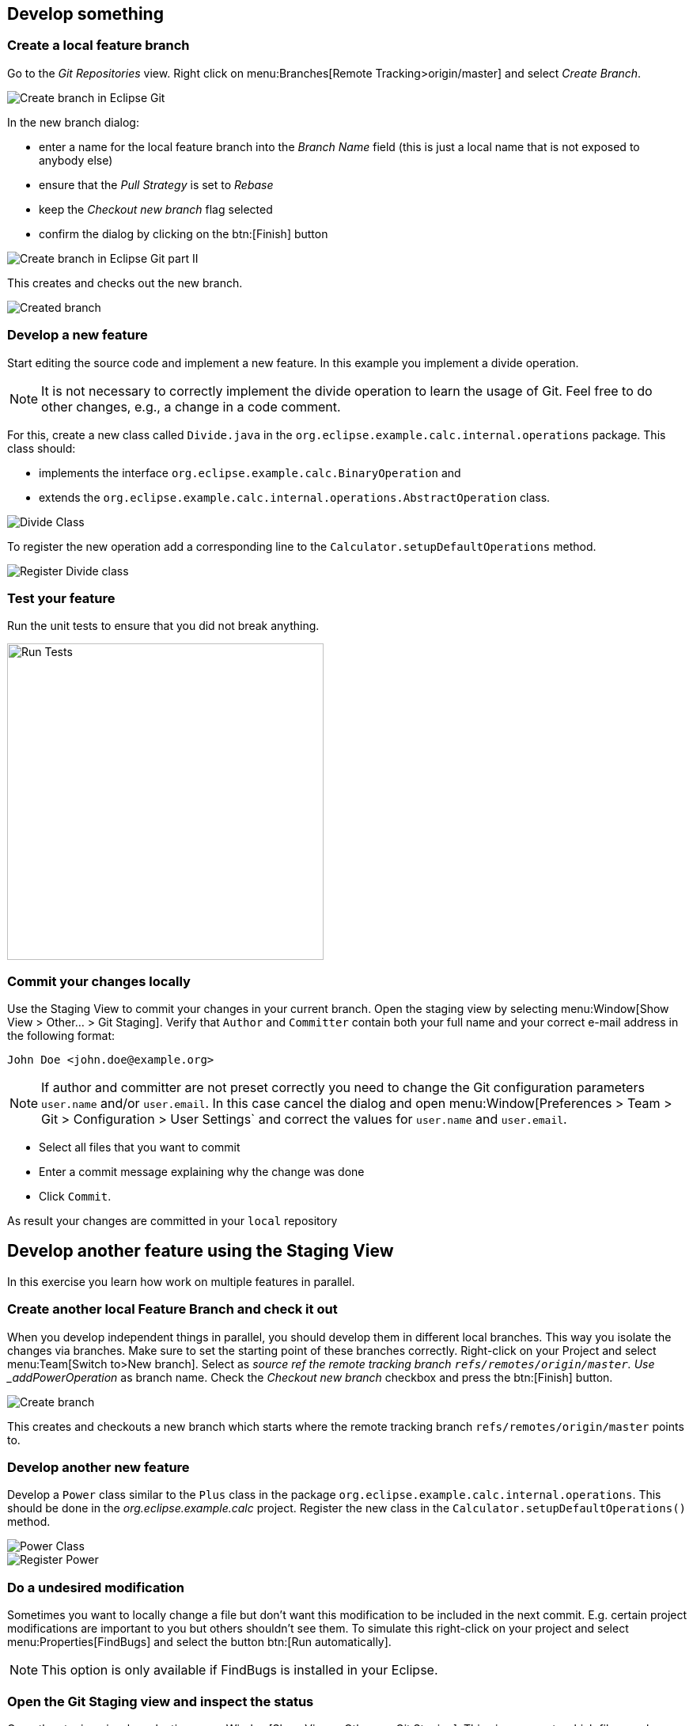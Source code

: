 == Develop something

=== Create a local feature branch
		
Go to the _Git Repositories_ view.
Right click on menu:Branches[Remote Tracking>origin/master] and select _Create Branch_.
		
image::create-branch.png[Create branch in Eclipse Git]
		
In the new branch dialog:

* enter a name for the local feature branch into the _Branch Name_ field (this is just a local name that is not exposed to anybody else)
* ensure that the _Pull Strategy_ is set to _Rebase_
* keep the _Checkout new branch_ flag selected
* confirm the dialog by clicking on the btn:[Finish] button

image::create-branch-dialog.png[Create branch in Eclipse Git part II]			
		
This creates and checks out the new branch.

image::new-branch-checked-out.png[Created branch]			


=== Develop a new feature

Start editing the source code and implement a new feature. 
In this example you implement a divide operation.

[NOTE]
====
It is not necessary to correctly implement the divide operation to learn the usage of Git.
Feel free to do other changes, e.g., a change in a code comment.
====
		
For this, create a new class called `Divide.java` in the  `org.eclipse.example.calc.internal.operations` package.
This class should:

* implements the interface `org.eclipse.example.calc.BinaryOperation` and 
* extends the  `org.eclipse.example.calc.internal.operations.AbstractOperation` class.

image::divide-class.png[Divide Class]				
		
		
To register the new operation add a corresponding line to the `Calculator.setupDefaultOperations` method.
	
image::register-divide.png[Register Divide class]	
		
		
=== Test your feature

Run the unit tests to ensure that you did not break anything.
		
image::run-tests.png[Run Tests, 400, 400]	


[[_commit_your_changes_locally]]
=== Commit your changes locally

Use the Staging View to commit your changes in your current branch.
Open the staging view by selecting menu:Window[Show View > Other… > Git Staging].
Verify that `Author` and `Committer` contain both your full name and your correct e-mail address in the following format:

[source]
----
John Doe <john.doe@example.org>
----

[NOTE]
====
If author and committer are not preset correctly you need to change the Git configuration parameters `user.name` and/or `user.email`.
In this case cancel the dialog and open menu:Window[Preferences > Team > Git > Configuration > User Settings` and correct the values for `user.name` and `user.email`.
====


* Select all files that you want to commit
* Enter a commit message explaining why the change was done
* Click `Commit`. 

As result your changes are committed in your `local` repository


== Develop another feature using the Staging View

In this exercise you learn how work on multiple features in parallel. 

=== Create another local Feature Branch and check it out
		
When you develop independent things in parallel, you should develop them in different local branches. 
This way you isolate the changes via branches.
Make sure to set the starting point of these branches correctly. 
Right-click on your Project and select menu:Team[Switch to>New branch].
Select as _source ref the remote tracking branch `refs/remotes/origin/master`. 
Use _addPowerOperation_ as branch name. 
Check the _Checkout new branch_ checkbox and press the btn:[Finish] button.

image::create-branch-2.png[Create branch]
		
This creates and checkouts a new branch which starts where the remote tracking branch `refs/remotes/origin/master` points to.

=== Develop another new feature
		
Develop a `Power` class similar to the `Plus` class in the package `org.eclipse.example.calc.internal.operations`.
This should be done in the _org.eclipse.example.calc_ project.
Register the new class in the `Calculator.setupDefaultOperations()` method.
		
image::power-class.png[Power Class]

image::register-power.png[Register Power]	

=== Do a undesired modification
		
Sometimes you want to locally change a file but don&#8217;t want this modification to
be included in the next commit.
E.g. certain project modifications are
important to you but others shouldn&#8217;t see them. To simulate
this
right-click on
your project and select
menu:Properties[FindBugs]
and select the button
btn:[Run automatically].

[NOTE]
====
This option is only available if FindBugs is installed in your Eclipse.
====

=== Open the Git Staging view and inspect the status
		
Open the staging view by selecting
menu:Window[Show View > Other… > Git Staging].
This view presents which files you have touched and which files will be
in the
next commit.
_Unstaged Changes_
lists those changes which you have done locally
but which you have not yet added to the index.
_Staged Changes_
list those
changes which you already have added to the index. You can drag and drop
files
from one area to the other.
		
Git Staging view should list three files
_.project_,
_Calculator.java_
and
_Power.java_
(
_.project_
appears only if you have configured FindBugs
to run automatically).
		
image::staging-view.png[Staging view[]
		
Double-click on
_.project_
to inspect which changes you have done. This opens the
_Compare_
editor for this file.
		
image::staging-view-2.png[Staging view[]
		
Drag and drop
_Calculator.java_
and
_Power.java_
to the
_Staged Changes_
area
to mark that they should be included in the next commit.
		
image::staging-view-3.png[Staging view[]

=== Commit your change
		
In the _Git Staging_ view enter a commit message in the _Commit message_ field and click on the btn:[Commit] button.
		
image::staging-view-4.png[Staging view[]

=== Cleanup
		
After inspecting your recent change, you decide that this change should be reverted. 
Revert your change by right-clicking on the _.project_ file in the _Git Staging_ view. 
Select the menu:[Replace with File in Git Index] entry

